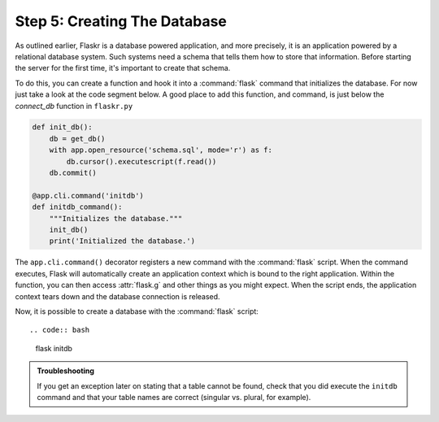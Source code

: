 .. _tutorial-dbinit:

Step 5: Creating The Database
=============================

As outlined earlier, Flaskr is a database powered application, and more
precisely, it is an application powered by a relational database system.  Such
systems need a schema that tells them how to store that information.
Before starting the server for the first time, it's important to create
that schema.

To do this, you can create a function and hook it into a :command:`flask`
command that initializes the database.  For now just take a look at the
code segment below.  A good place to add this function, and command, is
just below the `connect_db` function in ``flaskr.py``

.. code:: python  

    def init_db():
        db = get_db()
        with app.open_resource('schema.sql', mode='r') as f:
            db.cursor().executescript(f.read())
        db.commit()

    @app.cli.command('initdb')
    def initdb_command():
        """Initializes the database."""
        init_db()
        print('Initialized the database.')

The ``app.cli.command()`` decorator registers a new command with the
:command:`flask` script.  When the command executes, Flask will automatically
create an application context which is bound to the right application.
Within the function, you can then access :attr:`flask.g` and other things as
you might expect.  When the script ends, the application context tears down
and the database connection is released.

Now, it is possible to create a database with the :command:`flask` script::

.. code:: bash
          
    flask initdb

.. admonition:: Troubleshooting

   If you get an exception later on stating that a table cannot be found, check
   that you did execute the ``initdb`` command and that your table names are
   correct (singular vs. plural, for example).
